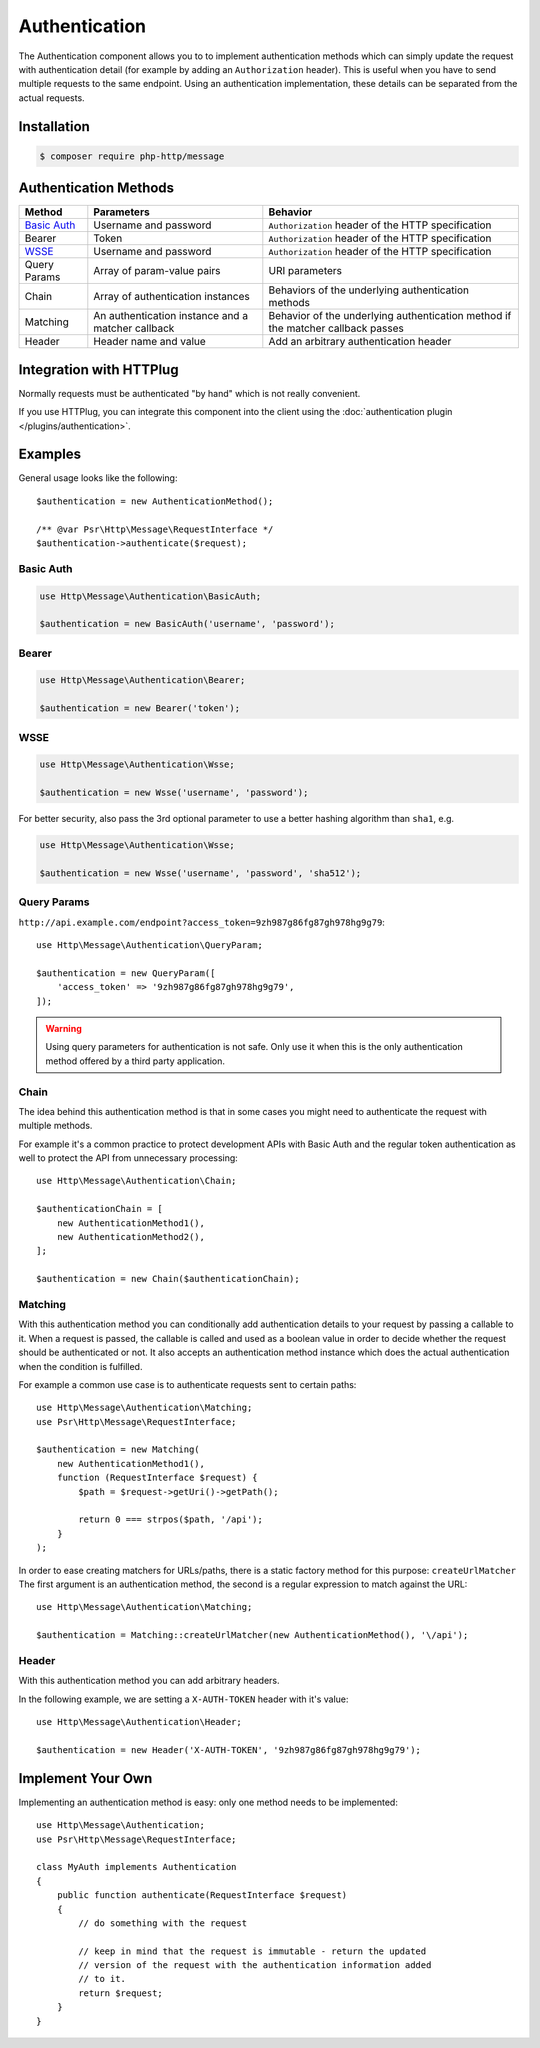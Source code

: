Authentication
==============

The Authentication component allows you to to implement authentication methods which can simply update the request
with authentication detail (for example by adding an ``Authorization`` header).
This is useful when you have to send multiple requests to the same endpoint. Using an authentication implementation,
these details can be separated from the actual requests.


Installation
^^^^^^^^^^^^

.. code-block:: bash

    $ composer require php-http/message

Authentication Methods
^^^^^^^^^^^^^^^^^^^^^^

+----------------+---------------------------------------------------+-----------------------------------------------------+
|Method          | Parameters                                        | Behavior                                            |
+================+===================================================+=====================================================+
| `Basic Auth`_  | Username and password                             | ``Authorization`` header of the HTTP specification  |
+----------------+---------------------------------------------------+-----------------------------------------------------+
|Bearer          | Token                                             | ``Authorization`` header of the HTTP specification  |
+----------------+---------------------------------------------------+-----------------------------------------------------+
|WSSE_           | Username and password                             | ``Authorization`` header of the HTTP specification  |
+----------------+---------------------------------------------------+-----------------------------------------------------+
|Query Params    | Array of param-value pairs                        | URI parameters                                      |
+----------------+---------------------------------------------------+-----------------------------------------------------+
|Chain           | Array of authentication instances                 | Behaviors of the underlying authentication methods  |
+----------------+---------------------------------------------------+-----------------------------------------------------+
|Matching        | An authentication instance and a matcher callback | Behavior of the underlying authentication method if |
|                |                                                   | the matcher callback passes                         |
+----------------+---------------------------------------------------+-----------------------------------------------------+
|Header          | Header name and value                             | Add an arbitrary authentication header              |
+----------------+---------------------------------------------------+-----------------------------------------------------+

.. _`Basic Auth`: https://en.wikipedia.org/wiki/Basic_access_authentication
.. _WSSE: http://www.xml.com/pub/a/2003/12/17/dive.html

Integration with HTTPlug
^^^^^^^^^^^^^^^^^^^^^^^^

Normally requests must be authenticated "by hand" which is not really convenient.

If you use HTTPlug, you can integrate this component into the client using the
:doc:`authentication plugin </plugins/authentication>`.


Examples
^^^^^^^^

General usage looks like the following::

    $authentication = new AuthenticationMethod();

    /** @var Psr\Http\Message\RequestInterface */
    $authentication->authenticate($request);

Basic Auth
**********

.. code-block:: php

    use Http\Message\Authentication\BasicAuth;

    $authentication = new BasicAuth('username', 'password');

Bearer
******

.. code-block:: php

    use Http\Message\Authentication\Bearer;

    $authentication = new Bearer('token');

WSSE
****

.. code-block:: php

    use Http\Message\Authentication\Wsse;

    $authentication = new Wsse('username', 'password');

For better security, also pass the 3rd optional parameter to use a better hashing algorithm than ``sha1``, e.g.

.. code-block:: php

    use Http\Message\Authentication\Wsse;

    $authentication = new Wsse('username', 'password', 'sha512');

.. _Authentication-QueryParams:

Query Params
************

``http://api.example.com/endpoint?access_token=9zh987g86fg87gh978hg9g79``::


    use Http\Message\Authentication\QueryParam;

    $authentication = new QueryParam([
        'access_token' => '9zh987g86fg87gh978hg9g79',
    ]);

.. warning::

    Using query parameters for authentication is not safe.
    Only use it when this is the only authentication method offered by a third party application.

Chain
*****

The idea behind this authentication method is that in some cases you might need to
authenticate the request with multiple methods.

For example it's a common practice to protect development APIs with Basic Auth and the regular token authentication as well
to protect the API from unnecessary processing::

    use Http\Message\Authentication\Chain;

    $authenticationChain = [
        new AuthenticationMethod1(),
        new AuthenticationMethod2(),
    ];

    $authentication = new Chain($authenticationChain);

Matching
********

With this authentication method you can conditionally add authentication details to your request by passing a callable
to it. When a request is passed, the callable is called and used as a boolean value in order to decide whether
the request should be authenticated or not.
It also accepts an authentication method instance which does the actual authentication when the condition is
fulfilled.

For example a common use case is to authenticate requests sent to certain paths::

    use Http\Message\Authentication\Matching;
    use Psr\Http\Message\RequestInterface;

    $authentication = new Matching(
        new AuthenticationMethod1(),
        function (RequestInterface $request) {
            $path = $request->getUri()->getPath();

            return 0 === strpos($path, '/api');
        }
    );

In order to ease creating matchers for URLs/paths, there is a static factory method for this purpose: ``createUrlMatcher``
The first argument is an authentication method, the second is a regular expression to match against the URL::

    use Http\Message\Authentication\Matching;

    $authentication = Matching::createUrlMatcher(new AuthenticationMethod(), '\/api');


Header
******

With this authentication method you can add arbitrary headers.

In the following example, we are setting a ``X-AUTH-TOKEN`` header with it's value::

    use Http\Message\Authentication\Header;

    $authentication = new Header('X-AUTH-TOKEN', '9zh987g86fg87gh978hg9g79');

Implement Your Own
^^^^^^^^^^^^^^^^^^

Implementing an authentication method is easy: only one method needs to be implemented::

    use Http\Message\Authentication;
    use Psr\Http\Message\RequestInterface;

    class MyAuth implements Authentication
    {
        public function authenticate(RequestInterface $request)
        {
            // do something with the request

            // keep in mind that the request is immutable - return the updated
            // version of the request with the authentication information added
            // to it.
            return $request;
        }
    }
